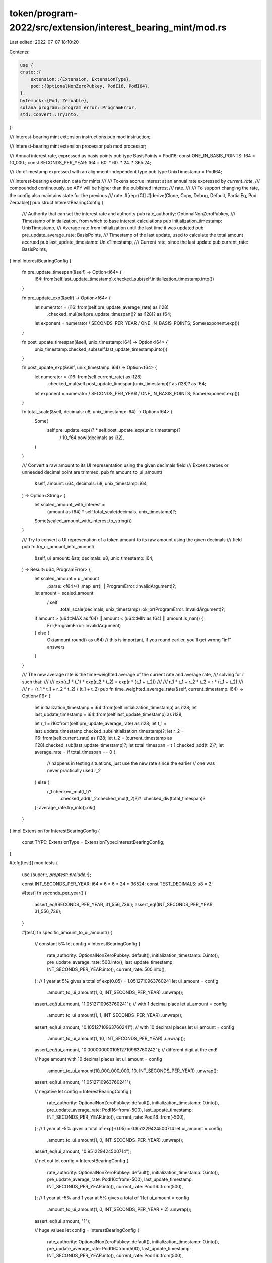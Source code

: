 token/program-2022/src/extension/interest_bearing_mint/mod.rs
=============================================================

Last edited: 2022-07-07 18:10:20

Contents:

.. code-block:: rs

    use {
    crate::{
        extension::{Extension, ExtensionType},
        pod::{OptionalNonZeroPubkey, PodI16, PodI64},
    },
    bytemuck::{Pod, Zeroable},
    solana_program::program_error::ProgramError,
    std::convert::TryInto,
};

/// Interest-bearing mint extension instructions
pub mod instruction;

/// Interest-bearing mint extension processor
pub mod processor;

/// Annual interest rate, expressed as basis points
pub type BasisPoints = PodI16;
const ONE_IN_BASIS_POINTS: f64 = 10_000.;
const SECONDS_PER_YEAR: f64 = 60. * 60. * 24. * 365.24;

/// UnixTimestamp expressed with an alignment-independent type
pub type UnixTimestamp = PodI64;

/// Interest-bearing extension data for mints
///
/// Tokens accrue interest at an annual rate expressed by `current_rate`,
/// compounded continuously, so APY will be higher than the published interest
/// rate.
///
/// To support changing the rate, the config also maintains state for the previous
/// rate.
#[repr(C)]
#[derive(Clone, Copy, Debug, Default, PartialEq, Pod, Zeroable)]
pub struct InterestBearingConfig {
    /// Authority that can set the interest rate and authority
    pub rate_authority: OptionalNonZeroPubkey,
    /// Timestamp of initialization, from which to base interest calculations
    pub initialization_timestamp: UnixTimestamp,
    /// Average rate from initialization until the last time it was updated
    pub pre_update_average_rate: BasisPoints,
    /// Timestamp of the last update, used to calculate the total amount accrued
    pub last_update_timestamp: UnixTimestamp,
    /// Current rate, since the last update
    pub current_rate: BasisPoints,
}
impl InterestBearingConfig {
    fn pre_update_timespan(&self) -> Option<i64> {
        i64::from(self.last_update_timestamp).checked_sub(self.initialization_timestamp.into())
    }

    fn pre_update_exp(&self) -> Option<f64> {
        let numerator = (i16::from(self.pre_update_average_rate) as i128)
            .checked_mul(self.pre_update_timespan()? as i128)? as f64;
        let exponent = numerator / SECONDS_PER_YEAR / ONE_IN_BASIS_POINTS;
        Some(exponent.exp())
    }

    fn post_update_timespan(&self, unix_timestamp: i64) -> Option<i64> {
        unix_timestamp.checked_sub(self.last_update_timestamp.into())
    }

    fn post_update_exp(&self, unix_timestamp: i64) -> Option<f64> {
        let numerator = (i16::from(self.current_rate) as i128)
            .checked_mul(self.post_update_timespan(unix_timestamp)? as i128)?
            as f64;
        let exponent = numerator / SECONDS_PER_YEAR / ONE_IN_BASIS_POINTS;
        Some(exponent.exp())
    }

    fn total_scale(&self, decimals: u8, unix_timestamp: i64) -> Option<f64> {
        Some(
            self.pre_update_exp()? * self.post_update_exp(unix_timestamp)?
                / 10_f64.powi(decimals as i32),
        )
    }

    /// Convert a raw amount to its UI representation using the given decimals field
    /// Excess zeroes or unneeded decimal point are trimmed.
    pub fn amount_to_ui_amount(
        &self,
        amount: u64,
        decimals: u8,
        unix_timestamp: i64,
    ) -> Option<String> {
        let scaled_amount_with_interest =
            (amount as f64) * self.total_scale(decimals, unix_timestamp)?;
        Some(scaled_amount_with_interest.to_string())
    }

    /// Try to convert a UI represenation of a token amount to its raw amount using the given decimals
    /// field
    pub fn try_ui_amount_into_amount(
        &self,
        ui_amount: &str,
        decimals: u8,
        unix_timestamp: i64,
    ) -> Result<u64, ProgramError> {
        let scaled_amount = ui_amount
            .parse::<f64>()
            .map_err(|_| ProgramError::InvalidArgument)?;
        let amount = scaled_amount
            / self
                .total_scale(decimals, unix_timestamp)
                .ok_or(ProgramError::InvalidArgument)?;
        if amount > (u64::MAX as f64) || amount < (u64::MIN as f64) || amount.is_nan() {
            Err(ProgramError::InvalidArgument)
        } else {
            Ok(amount.round() as u64) // this is important, if you round earlier, you'll get wrong "inf" answers
        }
    }

    /// The new average rate is the time-weighted average of the current rate and average rate,
    /// solving for r such that:
    ///
    /// exp(r_1 * t_1) * exp(r_2 * t_2) = exp(r * (t_1 + t_2))
    ///
    /// r_1 * t_1 + r_2 * t_2 = r * (t_1 + t_2)
    ///
    /// r = (r_1 * t_1 + r_2 * t_2) / (t_1 + t_2)
    pub fn time_weighted_average_rate(&self, current_timestamp: i64) -> Option<i16> {
        let initialization_timestamp = i64::from(self.initialization_timestamp) as i128;
        let last_update_timestamp = i64::from(self.last_update_timestamp) as i128;

        let r_1 = i16::from(self.pre_update_average_rate) as i128;
        let t_1 = last_update_timestamp.checked_sub(initialization_timestamp)?;
        let r_2 = i16::from(self.current_rate) as i128;
        let t_2 = (current_timestamp as i128).checked_sub(last_update_timestamp)?;
        let total_timespan = t_1.checked_add(t_2)?;
        let average_rate = if total_timespan == 0 {
            // happens in testing situations, just use the new rate since the earlier
            // one was never practically used
            r_2
        } else {
            r_1.checked_mul(t_1)?
                .checked_add(r_2.checked_mul(t_2)?)?
                .checked_div(total_timespan)?
        };
        average_rate.try_into().ok()
    }
}
impl Extension for InterestBearingConfig {
    const TYPE: ExtensionType = ExtensionType::InterestBearingConfig;
}

#[cfg(test)]
mod tests {
    use {super::*, proptest::prelude::*};

    const INT_SECONDS_PER_YEAR: i64 = 6 * 6 * 24 * 36524;
    const TEST_DECIMALS: u8 = 2;

    #[test]
    fn seconds_per_year() {
        assert_eq!(SECONDS_PER_YEAR, 31_556_736.);
        assert_eq!(INT_SECONDS_PER_YEAR, 31_556_736);
    }

    #[test]
    fn specific_amount_to_ui_amount() {
        // constant 5%
        let config = InterestBearingConfig {
            rate_authority: OptionalNonZeroPubkey::default(),
            initialization_timestamp: 0.into(),
            pre_update_average_rate: 500.into(),
            last_update_timestamp: INT_SECONDS_PER_YEAR.into(),
            current_rate: 500.into(),
        };
        // 1 year at 5% gives a total of exp(0.05) = 1.0512710963760241
        let ui_amount = config
            .amount_to_ui_amount(1, 0, INT_SECONDS_PER_YEAR)
            .unwrap();
        assert_eq!(ui_amount, "1.0512710963760241");
        // with 1 decimal place
        let ui_amount = config
            .amount_to_ui_amount(1, 1, INT_SECONDS_PER_YEAR)
            .unwrap();
        assert_eq!(ui_amount, "0.10512710963760241");
        // with 10 decimal places
        let ui_amount = config
            .amount_to_ui_amount(1, 10, INT_SECONDS_PER_YEAR)
            .unwrap();
        assert_eq!(ui_amount, "0.00000000010512710963760242"); // different digit at the end!

        // huge amount with 10 decimal places
        let ui_amount = config
            .amount_to_ui_amount(10_000_000_000, 10, INT_SECONDS_PER_YEAR)
            .unwrap();
        assert_eq!(ui_amount, "1.0512710963760241");

        // negative
        let config = InterestBearingConfig {
            rate_authority: OptionalNonZeroPubkey::default(),
            initialization_timestamp: 0.into(),
            pre_update_average_rate: PodI16::from(-500),
            last_update_timestamp: INT_SECONDS_PER_YEAR.into(),
            current_rate: PodI16::from(-500),
        };
        // 1 year at -5% gives a total of exp(-0.05) = 0.951229424500714
        let ui_amount = config
            .amount_to_ui_amount(1, 0, INT_SECONDS_PER_YEAR)
            .unwrap();
        assert_eq!(ui_amount, "0.951229424500714");

        // net out
        let config = InterestBearingConfig {
            rate_authority: OptionalNonZeroPubkey::default(),
            initialization_timestamp: 0.into(),
            pre_update_average_rate: PodI16::from(-500),
            last_update_timestamp: INT_SECONDS_PER_YEAR.into(),
            current_rate: PodI16::from(500),
        };
        // 1 year at -5% and 1 year at 5% gives a total of 1
        let ui_amount = config
            .amount_to_ui_amount(1, 0, INT_SECONDS_PER_YEAR * 2)
            .unwrap();
        assert_eq!(ui_amount, "1");

        // huge values
        let config = InterestBearingConfig {
            rate_authority: OptionalNonZeroPubkey::default(),
            initialization_timestamp: 0.into(),
            pre_update_average_rate: PodI16::from(500),
            last_update_timestamp: INT_SECONDS_PER_YEAR.into(),
            current_rate: PodI16::from(500),
        };
        let ui_amount = config
            .amount_to_ui_amount(u64::MAX, 0, INT_SECONDS_PER_YEAR * 2)
            .unwrap();
        assert_eq!(ui_amount, "20386805083448100000");
        let ui_amount = config
            .amount_to_ui_amount(u64::MAX, 0, INT_SECONDS_PER_YEAR * 10_000)
            .unwrap();
        // there's an underflow risk, but it works!
        assert_eq!(ui_amount, "258917064265813830000000000000000000000000000000000000000000000000000000000000000000000000000000000000000000000000000000000000000000000000000000000000000000000000000000000000000000000000000000000000000000000000000000000000000000000000000");
    }

    #[test]
    fn specific_ui_amount_to_amount() {
        // constant 5%
        let config = InterestBearingConfig {
            rate_authority: OptionalNonZeroPubkey::default(),
            initialization_timestamp: 0.into(),
            pre_update_average_rate: 500.into(),
            last_update_timestamp: INT_SECONDS_PER_YEAR.into(),
            current_rate: 500.into(),
        };
        // 1 year at 5% gives a total of exp(0.05) = 1.0512710963760241
        let amount = config
            .try_ui_amount_into_amount("1.0512710963760241", 0, INT_SECONDS_PER_YEAR)
            .unwrap();
        assert_eq!(1, amount);
        // with 1 decimal place
        let amount = config
            .try_ui_amount_into_amount("0.10512710963760241", 1, INT_SECONDS_PER_YEAR)
            .unwrap();
        assert_eq!(amount, 1);
        // with 10 decimal places
        let amount = config
            .try_ui_amount_into_amount("0.00000000010512710963760242", 10, INT_SECONDS_PER_YEAR)
            .unwrap();
        assert_eq!(amount, 1);

        // huge amount with 10 decimal places
        let amount = config
            .try_ui_amount_into_amount("1.0512710963760241", 10, INT_SECONDS_PER_YEAR)
            .unwrap();
        assert_eq!(amount, 10_000_000_000);

        // negative
        let config = InterestBearingConfig {
            rate_authority: OptionalNonZeroPubkey::default(),
            initialization_timestamp: 0.into(),
            pre_update_average_rate: PodI16::from(-500),
            last_update_timestamp: INT_SECONDS_PER_YEAR.into(),
            current_rate: PodI16::from(-500),
        };
        // 1 year at -5% gives a total of exp(-0.05) = 0.951229424500714
        let amount = config
            .try_ui_amount_into_amount("0.951229424500714", 0, INT_SECONDS_PER_YEAR)
            .unwrap();
        assert_eq!(amount, 1);

        // net out
        let config = InterestBearingConfig {
            rate_authority: OptionalNonZeroPubkey::default(),
            initialization_timestamp: 0.into(),
            pre_update_average_rate: PodI16::from(-500),
            last_update_timestamp: INT_SECONDS_PER_YEAR.into(),
            current_rate: PodI16::from(500),
        };
        // 1 year at -5% and 1 year at 5% gives a total of 1
        let amount = config
            .try_ui_amount_into_amount("1", 0, INT_SECONDS_PER_YEAR * 2)
            .unwrap();
        assert_eq!(amount, 1);

        // huge values
        let config = InterestBearingConfig {
            rate_authority: OptionalNonZeroPubkey::default(),
            initialization_timestamp: 0.into(),
            pre_update_average_rate: PodI16::from(500),
            last_update_timestamp: INT_SECONDS_PER_YEAR.into(),
            current_rate: PodI16::from(500),
        };
        let amount = config
            .try_ui_amount_into_amount("20386805083448100000", 0, INT_SECONDS_PER_YEAR * 2)
            .unwrap();
        assert_eq!(amount, u64::MAX);
        let amount = config
            .try_ui_amount_into_amount("258917064265813830000000000000000000000000000000000000000000000000000000000000000000000000000000000000000000000000000000000000000000000000000000000000000000000000000000000000000000000000000000000000000000000000000000000000000000000000000", 0, INT_SECONDS_PER_YEAR * 10_000)
            .unwrap();
        assert_eq!(amount, u64::MAX);
        // scientific notation "e"
        let amount = config
            .try_ui_amount_into_amount("2.5891706426581383e236", 0, INT_SECONDS_PER_YEAR * 10_000)
            .unwrap();
        assert_eq!(amount, u64::MAX);
        // scientific notation "E"
        let amount = config
            .try_ui_amount_into_amount("2.5891706426581383E236", 0, INT_SECONDS_PER_YEAR * 10_000)
            .unwrap();
        assert_eq!(amount, u64::MAX);

        // overflow u64 fail
        assert_eq!(
            Err(ProgramError::InvalidArgument),
            config.try_ui_amount_into_amount("20386805083448200001", 0, INT_SECONDS_PER_YEAR)
        );

        for fail_ui_amount in ["-0.0000000000000000000001", "inf", "-inf", "NaN"] {
            assert_eq!(
                Err(ProgramError::InvalidArgument),
                config.try_ui_amount_into_amount(fail_ui_amount, 0, INT_SECONDS_PER_YEAR)
            );
        }
    }

    #[test]
    fn specific_amount_to_ui_amount_no_interest() {
        let config = InterestBearingConfig {
            rate_authority: OptionalNonZeroPubkey::default(),
            initialization_timestamp: 0.into(),
            pre_update_average_rate: 0.into(),
            last_update_timestamp: INT_SECONDS_PER_YEAR.into(),
            current_rate: 0.into(),
        };
        for (amount, expected) in [(23, "0.23"), (110, "1.1"), (4200, "42"), (0, "0")] {
            let ui_amount = config
                .amount_to_ui_amount(amount, TEST_DECIMALS, INT_SECONDS_PER_YEAR)
                .unwrap();
            assert_eq!(ui_amount, expected);
        }
    }

    #[test]
    fn specific_ui_amount_to_amount_no_interest() {
        let config = InterestBearingConfig {
            rate_authority: OptionalNonZeroPubkey::default(),
            initialization_timestamp: 0.into(),
            pre_update_average_rate: 0.into(),
            last_update_timestamp: INT_SECONDS_PER_YEAR.into(),
            current_rate: 0.into(),
        };
        for (ui_amount, expected) in [
            ("0.23", 23),
            ("0.20", 20),
            ("0.2000", 20),
            (".2", 20),
            ("1.1", 110),
            ("1.10", 110),
            ("42", 4200),
            ("42.", 4200),
            ("0", 0),
        ] {
            let amount = config
                .try_ui_amount_into_amount(ui_amount, TEST_DECIMALS, INT_SECONDS_PER_YEAR)
                .unwrap();
            assert_eq!(expected, amount);
        }

        // this is invalid with normal mints, but rounding for this mint makes it ok
        let amount = config
            .try_ui_amount_into_amount("0.111", TEST_DECIMALS, INT_SECONDS_PER_YEAR)
            .unwrap();
        assert_eq!(11, amount);

        // fail if invalid ui_amount passed in
        for ui_amount in ["", ".", "0.t"] {
            assert_eq!(
                Err(ProgramError::InvalidArgument),
                config.try_ui_amount_into_amount(ui_amount, TEST_DECIMALS, INT_SECONDS_PER_YEAR),
            );
        }
    }

    prop_compose! {
        /// Three values in ascending order
        fn low_middle_high()
            (middle in 1..i64::MAX - 1)
            (low in 0..=middle, middle in Just(middle), high in middle..=i64::MAX)
                        -> (i64, i64, i64) {
           (low, middle, high)
       }
    }

    proptest! {
        #[test]
        fn time_weighted_average_calc(
            current_rate in i16::MIN..i16::MAX,
            pre_update_average_rate in i16::MIN..i16::MAX,
            (initialization_timestamp, last_update_timestamp, current_timestamp) in low_middle_high(),
        ) {
            let config = InterestBearingConfig {
                rate_authority: OptionalNonZeroPubkey::default(),
                initialization_timestamp: initialization_timestamp.into(),
                pre_update_average_rate: pre_update_average_rate.into(),
                last_update_timestamp: last_update_timestamp.into(),
                current_rate: current_rate.into(),
            };
            let new_rate = config.time_weighted_average_rate(current_timestamp).unwrap();
            if pre_update_average_rate <= current_rate {
                assert!(pre_update_average_rate <= new_rate);
                assert!(new_rate <= current_rate);
            } else {
                assert!(current_rate <= new_rate);
                assert!(new_rate <= pre_update_average_rate);
            }
        }

        #[test]
        fn amount_to_ui_amount(
            current_rate in i16::MIN..i16::MAX,
            pre_update_average_rate in i16::MIN..i16::MAX,
            (initialization_timestamp, last_update_timestamp, current_timestamp) in low_middle_high(),
            amount in 0..=u64::MAX,
            decimals in 0u8..20u8,
        ) {
            let config = InterestBearingConfig {
                rate_authority: OptionalNonZeroPubkey::default(),
                initialization_timestamp: initialization_timestamp.into(),
                pre_update_average_rate: pre_update_average_rate.into(),
                last_update_timestamp: last_update_timestamp.into(),
                current_rate: current_rate.into(),
            };
            let ui_amount = config.amount_to_ui_amount(amount, decimals, current_timestamp);
            assert!(ui_amount.is_some());
        }
    }
}


